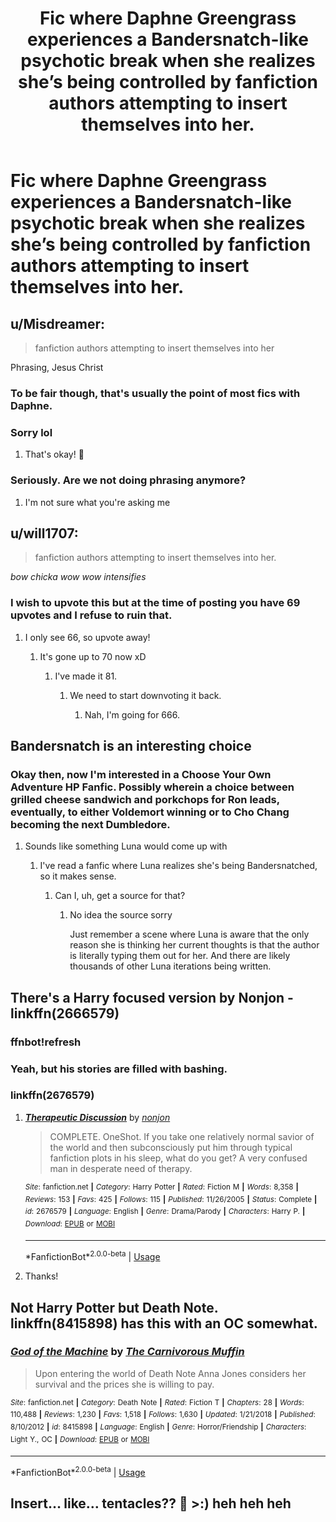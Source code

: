 #+TITLE: Fic where Daphne Greengrass experiences a Bandersnatch-like psychotic break when she realizes she’s being controlled by fanfiction authors attempting to insert themselves into her.

* Fic where Daphne Greengrass experiences a Bandersnatch-like psychotic break when she realizes she’s being controlled by fanfiction authors attempting to insert themselves into her.
:PROPERTIES:
:Author: CodPolish
:Score: 158
:DateUnix: 1552007517.0
:DateShort: 2019-Mar-08
:FlairText: Prompt
:END:

** u/Misdreamer:
#+begin_quote
  fanfiction authors attempting to insert themselves into her
#+end_quote

Phrasing, Jesus Christ
:PROPERTIES:
:Author: Misdreamer
:Score: 151
:DateUnix: 1552009798.0
:DateShort: 2019-Mar-08
:END:

*** To be fair though, that's usually the point of most fics with Daphne.
:PROPERTIES:
:Author: ghellenga
:Score: 125
:DateUnix: 1552009897.0
:DateShort: 2019-Mar-08
:END:


*** Sorry lol
:PROPERTIES:
:Author: CodPolish
:Score: 36
:DateUnix: 1552011818.0
:DateShort: 2019-Mar-08
:END:

**** That's okay! 🤡
:PROPERTIES:
:Author: Sefera17
:Score: 2
:DateUnix: 1552061239.0
:DateShort: 2019-Mar-08
:END:


*** Seriously. Are we not doing phrasing anymore?
:PROPERTIES:
:Author: LocalMadman
:Score: 8
:DateUnix: 1552054669.0
:DateShort: 2019-Mar-08
:END:

**** I'm not sure what you're asking me
:PROPERTIES:
:Author: Misdreamer
:Score: 6
:DateUnix: 1552092789.0
:DateShort: 2019-Mar-09
:END:


** u/will1707:
#+begin_quote
  fanfiction authors attempting to insert themselves into her.
#+end_quote

/bow chicka wow wow intensifies/
:PROPERTIES:
:Author: will1707
:Score: 108
:DateUnix: 1552011785.0
:DateShort: 2019-Mar-08
:END:

*** I wish to upvote this but at the time of posting you have 69 upvotes and I refuse to ruin that.
:PROPERTIES:
:Author: Screwballbraine
:Score: 13
:DateUnix: 1552053860.0
:DateShort: 2019-Mar-08
:END:

**** I only see 66, so upvote away!
:PROPERTIES:
:Author: will1707
:Score: 4
:DateUnix: 1552053986.0
:DateShort: 2019-Mar-08
:END:

***** It's gone up to 70 now xD
:PROPERTIES:
:Author: Screwballbraine
:Score: 2
:DateUnix: 1552055558.0
:DateShort: 2019-Mar-08
:END:

****** I've made it 81.
:PROPERTIES:
:Author: Sefera17
:Score: 2
:DateUnix: 1552061180.0
:DateShort: 2019-Mar-08
:END:

******* We need to start downvoting it back.
:PROPERTIES:
:Author: Garanar
:Score: 1
:DateUnix: 1552079827.0
:DateShort: 2019-Mar-09
:END:

******** Nah, I'm going for 666.
:PROPERTIES:
:Author: Sefera17
:Score: 2
:DateUnix: 1552102353.0
:DateShort: 2019-Mar-09
:END:


** Bandersnatch is an interesting choice
:PROPERTIES:
:Author: r_ca
:Score: 33
:DateUnix: 1552011786.0
:DateShort: 2019-Mar-08
:END:

*** Okay then, now I'm interested in a Choose Your Own Adventure HP Fanfic. Possibly wherein a choice between grilled cheese sandwich and porkchops for Ron leads, eventually, to either Voldemort winning or to Cho Chang becoming the next Dumbledore.
:PROPERTIES:
:Author: neewom
:Score: 37
:DateUnix: 1552016661.0
:DateShort: 2019-Mar-08
:END:

**** Sounds like something Luna would come up with
:PROPERTIES:
:Author: altrarose
:Score: 23
:DateUnix: 1552017422.0
:DateShort: 2019-Mar-08
:END:

***** I've read a fanfic where Luna realizes she's being Bandersnatched, so it makes sense.
:PROPERTIES:
:Author: smellinawin
:Score: 10
:DateUnix: 1552020359.0
:DateShort: 2019-Mar-08
:END:

****** Can I, uh, get a source for that?
:PROPERTIES:
:Author: Selthboy
:Score: 4
:DateUnix: 1552036554.0
:DateShort: 2019-Mar-08
:END:

******* No idea the source sorry

Just remember a scene where Luna is aware that the only reason she is thinking her current thoughts is that the author is literally typing them out for her. And there are likely thousands of other Luna iterations being written.
:PROPERTIES:
:Author: smellinawin
:Score: 3
:DateUnix: 1552038838.0
:DateShort: 2019-Mar-08
:END:


** There's a Harry focused version by Nonjon - linkffn(2666579)
:PROPERTIES:
:Author: vernonff
:Score: 9
:DateUnix: 1552025662.0
:DateShort: 2019-Mar-08
:END:

*** ffnbot!refresh
:PROPERTIES:
:Author: MrRandom04
:Score: 4
:DateUnix: 1552027668.0
:DateShort: 2019-Mar-08
:END:


*** Yeah, but his stories are filled with bashing.
:PROPERTIES:
:Author: richardwhereat
:Score: 4
:DateUnix: 1552033091.0
:DateShort: 2019-Mar-08
:END:


*** linkffn(2676579)
:PROPERTIES:
:Author: spartacus_6
:Score: 2
:DateUnix: 1552045568.0
:DateShort: 2019-Mar-08
:END:

**** [[https://www.fanfiction.net/s/2676579/1/][*/Therapeutic Discussion/*]] by [[https://www.fanfiction.net/u/649528/nonjon][/nonjon/]]

#+begin_quote
  COMPLETE. OneShot. If you take one relatively normal savior of the world and then subconsciously put him through typical fanfiction plots in his sleep, what do you get? A very confused man in desperate need of therapy.
#+end_quote

^{/Site/:} ^{fanfiction.net} ^{*|*} ^{/Category/:} ^{Harry} ^{Potter} ^{*|*} ^{/Rated/:} ^{Fiction} ^{M} ^{*|*} ^{/Words/:} ^{8,358} ^{*|*} ^{/Reviews/:} ^{153} ^{*|*} ^{/Favs/:} ^{425} ^{*|*} ^{/Follows/:} ^{115} ^{*|*} ^{/Published/:} ^{11/26/2005} ^{*|*} ^{/Status/:} ^{Complete} ^{*|*} ^{/id/:} ^{2676579} ^{*|*} ^{/Language/:} ^{English} ^{*|*} ^{/Genre/:} ^{Drama/Parody} ^{*|*} ^{/Characters/:} ^{Harry} ^{P.} ^{*|*} ^{/Download/:} ^{[[http://www.ff2ebook.com/old/ffn-bot/index.php?id=2676579&source=ff&filetype=epub][EPUB]]} ^{or} ^{[[http://www.ff2ebook.com/old/ffn-bot/index.php?id=2676579&source=ff&filetype=mobi][MOBI]]}

--------------

*FanfictionBot*^{2.0.0-beta} | [[https://github.com/tusing/reddit-ffn-bot/wiki/Usage][Usage]]
:PROPERTIES:
:Author: FanfictionBot
:Score: 2
:DateUnix: 1552045581.0
:DateShort: 2019-Mar-08
:END:


**** Thanks!
:PROPERTIES:
:Author: vernonff
:Score: 1
:DateUnix: 1552045714.0
:DateShort: 2019-Mar-08
:END:


** Not Harry Potter but Death Note. linkffn(8415898) has this with an OC somewhat.
:PROPERTIES:
:Author: TheYummyBagel
:Score: 1
:DateUnix: 1552064705.0
:DateShort: 2019-Mar-08
:END:

*** [[https://www.fanfiction.net/s/8415898/1/][*/God of the Machine/*]] by [[https://www.fanfiction.net/u/1318815/The-Carnivorous-Muffin][/The Carnivorous Muffin/]]

#+begin_quote
  Upon entering the world of Death Note Anna Jones considers her survival and the prices she is willing to pay.
#+end_quote

^{/Site/:} ^{fanfiction.net} ^{*|*} ^{/Category/:} ^{Death} ^{Note} ^{*|*} ^{/Rated/:} ^{Fiction} ^{T} ^{*|*} ^{/Chapters/:} ^{28} ^{*|*} ^{/Words/:} ^{110,488} ^{*|*} ^{/Reviews/:} ^{1,230} ^{*|*} ^{/Favs/:} ^{1,518} ^{*|*} ^{/Follows/:} ^{1,630} ^{*|*} ^{/Updated/:} ^{1/21/2018} ^{*|*} ^{/Published/:} ^{8/10/2012} ^{*|*} ^{/id/:} ^{8415898} ^{*|*} ^{/Language/:} ^{English} ^{*|*} ^{/Genre/:} ^{Horror/Friendship} ^{*|*} ^{/Characters/:} ^{Light} ^{Y.,} ^{OC} ^{*|*} ^{/Download/:} ^{[[http://www.ff2ebook.com/old/ffn-bot/index.php?id=8415898&source=ff&filetype=epub][EPUB]]} ^{or} ^{[[http://www.ff2ebook.com/old/ffn-bot/index.php?id=8415898&source=ff&filetype=mobi][MOBI]]}

--------------

*FanfictionBot*^{2.0.0-beta} | [[https://github.com/tusing/reddit-ffn-bot/wiki/Usage][Usage]]
:PROPERTIES:
:Author: FanfictionBot
:Score: 1
:DateUnix: 1552064720.0
:DateShort: 2019-Mar-08
:END:


** Insert... like... tentacles?? 🐙 >:) heh heh heh
:PROPERTIES:
:Author: GM_Josh_Davis
:Score: -2
:DateUnix: 1552020806.0
:DateShort: 2019-Mar-08
:END:
